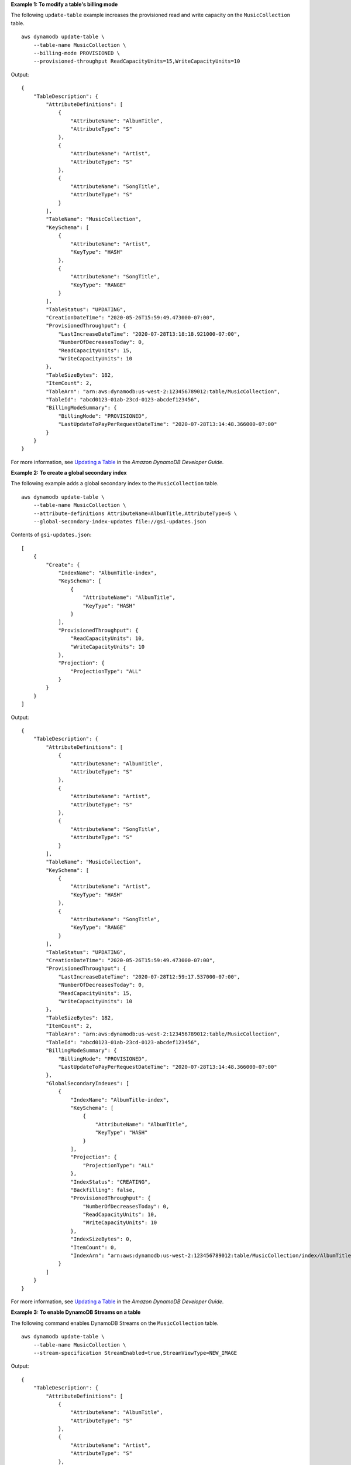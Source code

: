 **Example 1: To modify a table's billing mode**

The following ``update-table`` example increases the provisioned read and write capacity on the ``MusicCollection`` table. ::

    aws dynamodb update-table \
        --table-name MusicCollection \
        --billing-mode PROVISIONED \
        --provisioned-throughput ReadCapacityUnits=15,WriteCapacityUnits=10 

Output::

    {
        "TableDescription": {
            "AttributeDefinitions": [
                {
                    "AttributeName": "AlbumTitle",
                    "AttributeType": "S"
                },
                {
                    "AttributeName": "Artist",
                    "AttributeType": "S"
                },
                {
                    "AttributeName": "SongTitle",
                    "AttributeType": "S"
                }
            ],
            "TableName": "MusicCollection",
            "KeySchema": [
                {
                    "AttributeName": "Artist",
                    "KeyType": "HASH"
                },
                {
                    "AttributeName": "SongTitle",
                    "KeyType": "RANGE"
                }
            ],
            "TableStatus": "UPDATING",
            "CreationDateTime": "2020-05-26T15:59:49.473000-07:00",
            "ProvisionedThroughput": {
                "LastIncreaseDateTime": "2020-07-28T13:18:18.921000-07:00",
                "NumberOfDecreasesToday": 0,
                "ReadCapacityUnits": 15,
                "WriteCapacityUnits": 10
            },
            "TableSizeBytes": 182,
            "ItemCount": 2,
            "TableArn": "arn:aws:dynamodb:us-west-2:123456789012:table/MusicCollection",
            "TableId": "abcd0123-01ab-23cd-0123-abcdef123456",
            "BillingModeSummary": {
                "BillingMode": "PROVISIONED",
                "LastUpdateToPayPerRequestDateTime": "2020-07-28T13:14:48.366000-07:00"
            }
        }
    }

For more information, see `Updating a Table <https://docs.aws.amazon.com/amazondynamodb/latest/developerguide/WorkingWithTables.Basics.html#WorkingWithTables.Basics.UpdateTable>`__ in the *Amazon DynamoDB Developer Guide*.

**Example 2: To create a global secondary index**

The following example adds a global secondary index to the ``MusicCollection`` table. ::

    aws dynamodb update-table \
        --table-name MusicCollection \
        --attribute-definitions AttributeName=AlbumTitle,AttributeType=S \
        --global-secondary-index-updates file://gsi-updates.json

Contents of ``gsi-updates.json``::

    [
        {
            "Create": {
                "IndexName": "AlbumTitle-index",
                "KeySchema": [
                    {
                        "AttributeName": "AlbumTitle",
                        "KeyType": "HASH"
                    }
                ],
                "ProvisionedThroughput": {
                    "ReadCapacityUnits": 10,
                    "WriteCapacityUnits": 10
                },
                "Projection": {
                    "ProjectionType": "ALL"
                }
            }
        }
    ]

Output::

    {
        "TableDescription": {
            "AttributeDefinitions": [
                {
                    "AttributeName": "AlbumTitle",
                    "AttributeType": "S"
                },
                {
                    "AttributeName": "Artist",
                    "AttributeType": "S"
                },
                {
                    "AttributeName": "SongTitle",
                    "AttributeType": "S"
                }
            ],
            "TableName": "MusicCollection",
            "KeySchema": [
                {
                    "AttributeName": "Artist",
                    "KeyType": "HASH"
                },
                {
                    "AttributeName": "SongTitle",
                    "KeyType": "RANGE"
                }
            ],
            "TableStatus": "UPDATING",
            "CreationDateTime": "2020-05-26T15:59:49.473000-07:00",
            "ProvisionedThroughput": {
                "LastIncreaseDateTime": "2020-07-28T12:59:17.537000-07:00",
                "NumberOfDecreasesToday": 0,
                "ReadCapacityUnits": 15,
                "WriteCapacityUnits": 10
            },
            "TableSizeBytes": 182,
            "ItemCount": 2,
            "TableArn": "arn:aws:dynamodb:us-west-2:123456789012:table/MusicCollection",
            "TableId": "abcd0123-01ab-23cd-0123-abcdef123456",
            "BillingModeSummary": {
                "BillingMode": "PROVISIONED",
                "LastUpdateToPayPerRequestDateTime": "2020-07-28T13:14:48.366000-07:00"
            },
            "GlobalSecondaryIndexes": [
                {
                    "IndexName": "AlbumTitle-index",
                    "KeySchema": [
                        {
                            "AttributeName": "AlbumTitle",
                            "KeyType": "HASH"
                        }
                    ],
                    "Projection": {
                        "ProjectionType": "ALL"
                    },
                    "IndexStatus": "CREATING",
                    "Backfilling": false,
                    "ProvisionedThroughput": {
                        "NumberOfDecreasesToday": 0,
                        "ReadCapacityUnits": 10,
                        "WriteCapacityUnits": 10
                    },
                    "IndexSizeBytes": 0,
                    "ItemCount": 0,
                    "IndexArn": "arn:aws:dynamodb:us-west-2:123456789012:table/MusicCollection/index/AlbumTitle-index"
                }
            ]
        }
    }

For more information, see `Updating a Table <https://docs.aws.amazon.com/amazondynamodb/latest/developerguide/WorkingWithTables.Basics.html#WorkingWithTables.Basics.UpdateTable>`__ in the *Amazon DynamoDB Developer Guide*.

**Example 3: To enable DynamoDB Streams on a table**

The following command enables DynamoDB Streams on the ``MusicCollection`` table. ::

    aws dynamodb update-table \
        --table-name MusicCollection \
        --stream-specification StreamEnabled=true,StreamViewType=NEW_IMAGE

Output::

    {
        "TableDescription": {
            "AttributeDefinitions": [
                {
                    "AttributeName": "AlbumTitle",
                    "AttributeType": "S"
                },
                {
                    "AttributeName": "Artist",
                    "AttributeType": "S"
                },
                {
                    "AttributeName": "SongTitle",
                    "AttributeType": "S"
                }
            ],
            "TableName": "MusicCollection",
            "KeySchema": [
                {
                    "AttributeName": "Artist",
                    "KeyType": "HASH"
                },
                {
                    "AttributeName": "SongTitle",
                    "KeyType": "RANGE"
                }
            ],
            "TableStatus": "UPDATING",
            "CreationDateTime": "2020-05-26T15:59:49.473000-07:00",
            "ProvisionedThroughput": {
                "LastIncreaseDateTime": "2020-07-28T12:59:17.537000-07:00",
                "NumberOfDecreasesToday": 0,
                "ReadCapacityUnits": 15,
                "WriteCapacityUnits": 10
            },
            "TableSizeBytes": 182,
            "ItemCount": 2,
            "TableArn": "arn:aws:dynamodb:us-west-2:123456789012:table/MusicCollection",
            "TableId": "abcd0123-01ab-23cd-0123-abcdef123456",
            "BillingModeSummary": {
                "BillingMode": "PROVISIONED",
                "LastUpdateToPayPerRequestDateTime": "2020-07-28T13:14:48.366000-07:00"
            },
            "LocalSecondaryIndexes": [
                {
                    "IndexName": "AlbumTitleIndex",
                    "KeySchema": [
                        {
                            "AttributeName": "Artist",
                            "KeyType": "HASH"
                        },
                        {
                            "AttributeName": "AlbumTitle",
                            "KeyType": "RANGE"
                        }
                    ],
                    "Projection": {
                        "ProjectionType": "INCLUDE",
                        "NonKeyAttributes": [
                            "Year",
                            "Genre"
                        ]
                    },
                    "IndexSizeBytes": 139,
                    "ItemCount": 2,
                    "IndexArn": "arn:aws:dynamodb:us-west-2:123456789012:table/MusicCollection/index/AlbumTitleIndex"
                }
            ],
            "GlobalSecondaryIndexes": [
                {
                    "IndexName": "AlbumTitle-index",
                    "KeySchema": [
                        {
                            "AttributeName": "AlbumTitle",
                            "KeyType": "HASH"
                        }
                    ],
                    "Projection": {
                        "ProjectionType": "ALL"
                    },
                    "IndexStatus": "ACTIVE",
                    "ProvisionedThroughput": {
                        "NumberOfDecreasesToday": 0,
                        "ReadCapacityUnits": 10,
                        "WriteCapacityUnits": 10
                    },
                    "IndexSizeBytes": 0,
                    "ItemCount": 0,
                    "IndexArn": "arn:aws:dynamodb:us-west-2:123456789012:table/MusicCollection/index/AlbumTitle-index"
                }
            ],
            "StreamSpecification": {
                "StreamEnabled": true,
                "StreamViewType": "NEW_IMAGE"
            },
            "LatestStreamLabel": "2020-07-28T21:53:39.112",
            "LatestStreamArn": "arn:aws:dynamodb:us-west-2:123456789012:table/MusicCollection/stream/2020-07-28T21:53:39.112"
        }
    }

For more information, see `Updating a Table <https://docs.aws.amazon.com/amazondynamodb/latest/developerguide/WorkingWithTables.Basics.html#WorkingWithTables.Basics.UpdateTable>`__ in the *Amazon DynamoDB Developer Guide*.

**Example 4: To enable server-side encryption**

The following example enables server-side encryption on the ``MusicCollection`` table. ::

    aws dynamodb update-table \
        --table-name MusicCollection \
        --sse-specification Enabled=true,SSEType=KMS

Output::

    {
        "TableDescription": {
            "AttributeDefinitions": [
                {
                    "AttributeName": "AlbumTitle",
                    "AttributeType": "S"
                },
                {
                    "AttributeName": "Artist",
                    "AttributeType": "S"
                },
                {
                    "AttributeName": "SongTitle",
                    "AttributeType": "S"
                }
            ],
            "TableName": "MusicCollection",
            "KeySchema": [
                {
                    "AttributeName": "Artist",
                    "KeyType": "HASH"
                },
                {
                    "AttributeName": "SongTitle",
                    "KeyType": "RANGE"
                }
            ],
            "TableStatus": "ACTIVE",
            "CreationDateTime": "2020-05-26T15:59:49.473000-07:00",
            "ProvisionedThroughput": {
                "LastIncreaseDateTime": "2020-07-28T12:59:17.537000-07:00",
                "NumberOfDecreasesToday": 0,
                "ReadCapacityUnits": 15,
                "WriteCapacityUnits": 10
            },
            "TableSizeBytes": 182,
            "ItemCount": 2,
            "TableArn": "arn:aws:dynamodb:us-west-2:123456789012:table/MusicCollection",
            "TableId": "abcd0123-01ab-23cd-0123-abcdef123456",
            "BillingModeSummary": {
                "BillingMode": "PROVISIONED",
                "LastUpdateToPayPerRequestDateTime": "2020-07-28T13:14:48.366000-07:00"
            },
            "LocalSecondaryIndexes": [
                {
                    "IndexName": "AlbumTitleIndex",
                    "KeySchema": [
                        {
                            "AttributeName": "Artist",
                            "KeyType": "HASH"
                        },
                        {
                            "AttributeName": "AlbumTitle",
                            "KeyType": "RANGE"
                        }
                    ],
                    "Projection": {
                        "ProjectionType": "INCLUDE",
                        "NonKeyAttributes": [
                            "Year",
                            "Genre"
                        ]
                    },
                    "IndexSizeBytes": 139,
                    "ItemCount": 2,
                    "IndexArn": "arn:aws:dynamodb:us-west-2:123456789012:table/MusicCollection/index/AlbumTitleIndex"
                }
            ],
            "GlobalSecondaryIndexes": [
                {
                    "IndexName": "AlbumTitle-index",
                    "KeySchema": [
                        {
                            "AttributeName": "AlbumTitle",
                            "KeyType": "HASH"
                        }
                    ],
                    "Projection": {
                        "ProjectionType": "ALL"
                    },
                    "IndexStatus": "ACTIVE",
                    "ProvisionedThroughput": {
                        "NumberOfDecreasesToday": 0,
                        "ReadCapacityUnits": 10,
                        "WriteCapacityUnits": 10
                    },
                    "IndexSizeBytes": 0,
                    "ItemCount": 0,
                    "IndexArn": "arn:aws:dynamodb:us-west-2:123456789012:table/MusicCollection/index/AlbumTitle-index"
                }
            ],
            "StreamSpecification": {
                "StreamEnabled": true,
                "StreamViewType": "NEW_IMAGE"
            },
            "LatestStreamLabel": "2020-07-28T21:53:39.112",
            "LatestStreamArn": "arn:aws:dynamodb:us-west-2:123456789012:table/MusicCollection/stream/2020-07-28T21:53:39.112",
            "SSEDescription": {
                "Status": "UPDATING"
            }
        }
    }

For more information, see `Updating a Table <https://docs.aws.amazon.com/amazondynamodb/latest/developerguide/WorkingWithTables.Basics.html#WorkingWithTables.Basics.UpdateTable>`__ in the *Amazon DynamoDB Developer Guide*.